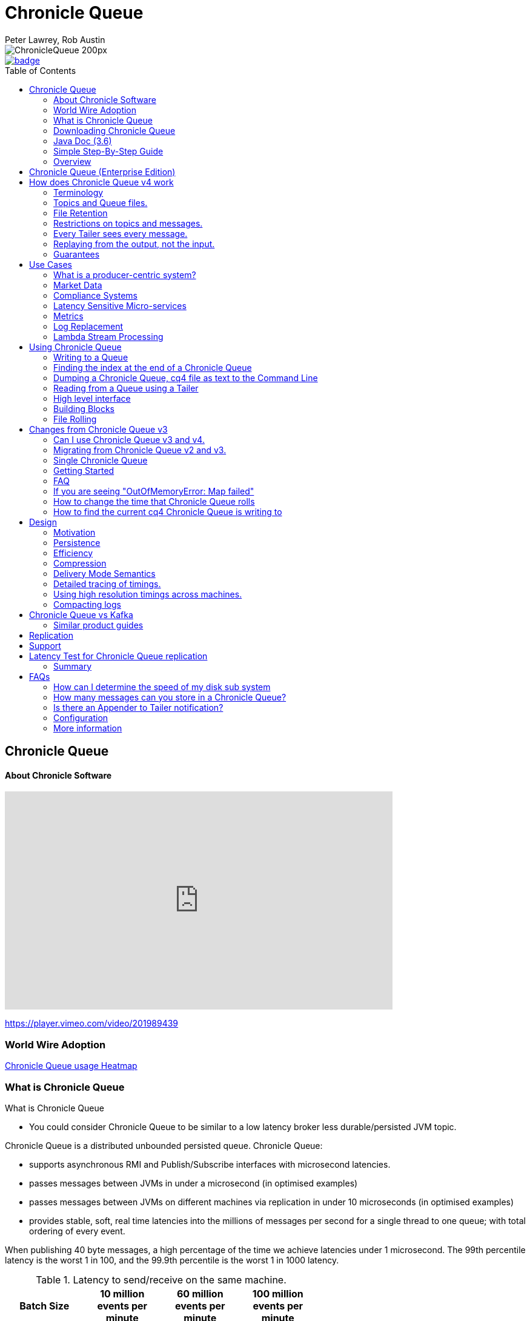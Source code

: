 = Chronicle Queue
Peter Lawrey, Rob Austin
:toc: manual
:css-signature: demo
:toc-placement: preamble

image::http://chronicle.software/wp-content/uploads/2014/07/ChronicleQueue_200px.png[]

[#image-maven]
[caption="", link=https://maven-badges.herokuapp.com/maven-central/net.openhft/chronicle-queue]
image::https://maven-badges.herokuapp.com/maven-central/net.openhft/chronicle-queue/badge.svg[]

== Chronicle Queue

==== About Chronicle Software

video::201989439[vimeo,width=640,height=360]

https://player.vimeo.com/video/201989439

=== World Wire Adoption

http://jrvis.com/red-dwarf/?user=openhft&repo=chronicle-queue[Chronicle Queue usage Heatmap]

=== What is Chronicle Queue

What is Chronicle Queue

* You could consider Chronicle Queue to be similar to a low latency broker less durable/persisted JVM topic.

Chronicle Queue is a distributed unbounded persisted queue. Chronicle Queue:

* supports asynchronous RMI and Publish/Subscribe interfaces with microsecond latencies.
* passes messages between JVMs in under a microsecond (in optimised examples)
* passes messages between JVMs on different machines via replication in under 10 microseconds (in optimised examples)
* provides stable, soft, real time latencies into the millions of messages per second for a single thread to one queue; with total ordering of every event.

When publishing 40 byte messages, a high percentage of the time we achieve latencies under 1 microsecond.
The 99th percentile latency is the worst 1 in 100, and the 99.9th percentile is the worst 1 in 1000 latency.

.Latency to send/receive on the same machine.
[width="60%",options="header"]
|=======
| Batch Size | 10 million events per minute | 60 million events per minute | 100 million events per minute
| 99%ile | 0.78 &micro;s | 0.78 &micro;s | 1.2 &micro;s
| 99.9%ile | 1.2 &micro;s | 1.3 &micro;s | 1.5 &micro;s
|=======

.Latency to send/receive on a second machine.
[width="60%",options="header"]
|=======
| Batch Size | 10 million events per minute | 60 million events per minute | 100 million events per minute
| 99%ile | 20 &micro;s | 28 &micro;s | 176 &micro;s
| 99.9%ile | 901 &micro;s | 705 &micro;s | 5,370 &micro;s
|=======

NOTE: 100 million events per minute is sending an event every 660 nanoseconds; replicated and persisted.

IMPORTANT: This performance is not achieved using a *large cluster of machines*. This is using one thread to publish, and one thread to consume.

==== Wold Wide usage
http://jrvis.com/red-dwarf/?user=openhft&repo=Chronicle-Queue)[Chronicle Queue Usage Heatmap]

==== More benchmarks

https://vanilla-java.github.io/2016/07/09/Batching-and-Low-Latency.html[Batching and Queue Latency]

=== Downloading  Chronicle Queue

Releases are available on Maven Central as:

[source, xml]
----
<dependency>
  <groupId>net.openhft</groupId>
  <artifactId>chronicle-queue</artifactId>
  <version><!--replace with the latest version, see below--></version>
</dependency>
----

Click here to get the http://search.maven.org/#search%7Cga%7C1%7Cg%3A%22net.openhft%22%20AND%20a%3A%22chronicle-queue%22[Latest Version Number]

Snapshots are available on https://oss.sonatype.org/content/repositories/snapshots/net/openhft/chronicle-queue[OSS sonatype]

https://github.com/OpenHFT/Chronicle-Queue/blob/master/docs/RELEASE-NOTES.adoc[Chronicle Queue Release Notes]

===  Java Doc (3.6)
see http://openhft.github.io/Chronicle-Queue/apidocs/

=== Simple Step-By-Step Guide
see https://github.com/OpenHFT/Chronicle-Queue-Sample

=== Overview

Chronicle Queue is a Java project focused on building a persisted low-latency messaging framework for high performance and critical applications.

image::http://chronicle.software/wp-content/uploads/2014/07/Chronicle-diagram_005.jpg[]

At first glance Chronicle Queue can be seen as simply **another queue implementation**. However, it has major design choices that should be emphasised.

Using *non-heap storage options* (`RandomAccessFile`), Chronicle Queue provides a processing environment where applications do not suffer from Garbage Collection (GC). When implementing high-performance and memory-intensive applications (you heard the fancy term "bigdata"?) in Java, one of the biggest problems is garbage collection.

Garbage collection may slow down your critical operations non-deterministically at any time. In order to avoid non-determinism, and escape from garbage collection delays, off-heap memory solutions are ideal. The main idea is to manage your memory manually so it does not suffer from garbage collection. Chronicle Queue behaves like a management interface over off-heap memory so you can build your own solutions over it.

Chronicle Queue uses `RandomAccessFiles` while managing memory and this choice brings lots of possibilities. `RandomAccessFiles` permit non-sequential, or random, access to a file's contents. To access a file randomly, you open the file, seek a particular location, and read from or write to that file. RandomAccessFiles can be seen as "large" C-type byte arrays that you can access at any random index "directly" using pointers. File portions can be used as `ByteBuffers` if the portion is mapped into memory.

This memory mapped file is also used for exceptionally fast interprocess communication (IPC) without affecting your system performance. There is no garbage collection as everything is done off-heap.

image::http://chronicle.software/wp-content/uploads/2014/07/Screen-Shot-2014-09-30-at-11.24.53.png[]


== Chronicle Queue (Enterprise Edition)

Chronicle Queue (Enterprise Edition) is a commercially supported version of our successful open source Chronicle Queue.

The open source documentation is extended by this document to describe the additional features that are available when you are licenced for Enterprise Edition. These are:

- Encryption of message queues and messages. For more information see <<docs/encryption.adoc#, Encryption>>.
- Replication to ensure real-time backup of all your queue data. For more information see <<docs/replication.adoc#, Replication>>.
- Timezone support for daily queue rollover scheduling. For more information see <<docs/timezone_rollover.adoc#, Timezone support>>.

In addition, you will be fully supported by our technical experts.

For more information on Chronicle Queue (Enterprise Edition), please contact mailto:sales@chronicle.software[sales@chronicle.software].


== How does Chronicle Queue v4 work

=== Terminology

- Messages are grouped by *topics*. A topic can contain any number of *sub-topics* which are logically stored together under the queue/topic.
- An *appender* is the source of messages.
- A *tailer* is a receiver of messages.
- *Chronicle Queue* is broker-less by default. You can use *Chronicle Engine* to act as a broker for remote access.

NOTE: We deliberately avoid the term *consumer* as messages are not consumed/destroyed by reading.

At a high level:

- *appenders* write to the end of a queue. There is no way to insert, or delete excerpts.
- *tailers* read the next available message each time they are called.

By using *Chronicle Engine*, a Java or C# client can publish to a *queue* to act as a *remote appender*, and you *subscribe* to a queue to act as a *remote tailer*.

=== Topics and Queue files.

Each topic is a directory of queues.  There is a file for each roll cycle. If you have a topic called `mytopic`, the layout could look like this:

[source]
----
mytopic/
    20160710.cq4
    20160711.cq4
    20160712.cq4
    20160713.cq4
----

To copy all the data for a single day (or cycle), you can copy the file for that day on to your development machine for replay testing.

=== File Retention

You can add a `StoreFileListener` to notify you when a file is added, or no longer used. This can be used to delete files after a period of time. However, by default, files are retained forever.  Our largest users have over 100 TB of data stored in queues.

The only thing each tailer retains is an index which is composed from:

 - a cycle number. For example, days since epoch, and
 - a sequence number within that cycle.
+
In the case of a `DAILY` cycle, the sequence number is 32 bit and the `index = ((long) cycle << 32) | sequenceNumber`.
+
Printing the index in hexadecimal is common in our libraries, to make it easier to see these two components.

Appenders and tailers are cheap as they don't even require a TCP connection; they are just a few Java objects.

Rather than partition the queue files across servers, we support each server, storing as much data as you have disk space.
This is much more scalable than being limited to the amount of memory space that you have.
You can buy a redundant pair of 6TB of enterprise disks very much more cheaply than 6TB of memory.

=== Restrictions on topics and messages.

Topics are limited to being strings which can be used as directory names.
Within a topic, you can have sub-topics which can be any data type that can be serialized.
Messages can be any serializable data.

Chronicle Queue supports:

- `Serializable` objects, though this is to be avoided as it is not efficient
- `Externalizable` objects is preferred if you wish to use standard Java APIs.
- `byte[]` and `String`
- `Marshallable`; a self describing message which can be written as YAML, Binary YAML, or JSON.
- `BytesMarshallable` which is low-level binary, or text encoding.

=== Every Tailer sees every message.

An abstraction can be added to filter messages, or assign messages to just one message processor.
However, in general you only need one main tailer for a topic, with possibly, some supporting tailers for monitoring etc.

As Chronicle Queue doesn't partition its topics, you get total ordering of all messages within that topic.
Across topics, there is no guarantee of ordering; if you want to replay deterministically from a system which consumes from multiple topics, we suggest replaying from that system's output.

=== Replaying from the output, not the input.

It is common practice to replay a state machine from its inputs.  To do this, there are two assumptions that you have to make; these are difficult to implement;

- you have either just one input, or you can always determine the order the inputs were consumed,
- you have not changed the software (or all the software is stored in the queue).

You can see from this that if you want to be able to upgrade your system, then you'll want to replay from the output.

Replaying from the output means that;

- you have a record of the order of the inputs that you processed
- you have a record of all the decisions your new system is committed to; even if the new code would have made different decisions.

=== Guarantees

Chronicle Queue provides the following guarantees;

- for each *appender*, messages are written in the order the appender wrote them. Messages by different appenders are interleaved,
- for each *tailer*, it will see every message for a topic in the same order as every other tailer,
- when replicated, every replica has a copy of every message.

Replication has three modes of operation;

- replicate as soon as possible; < 1 millisecond in as many as 99.9% of cases,
- a tailer will only see messages which have been replicated,
- an appender doesn't return until a replica has acknowledged it has been received.

== Use Cases

Chronicle Queue is most often used for producer-centric systems where you need to retain a lot of data for days or years.

=== What is a producer-centric system?

Most messaging systems are consumer-centric. Flow control is implemented to avoid the consumer ever getting overloaded; even momentarily.
A common example is a server supporting multiple GUI users.
Those users might be on different machines (OS and hardware), different qualities of network (latency and bandwidth), doing a variety of other things at different times.   For this reason it makes sense for the client consumer to tell the producer when to back off, delaying any data until the consumer is ready to take more data.

Chronicle Queue is a producer-centric solution and does everything possible to never push back on the producer, or tell it to slow down.
This makes it a powerful tool, providing a big buffer between your system, and an upstream producer over which you have little, or no, control.

=== Market Data

Market data publishers don't give you the option to push back on the producer for long; if at all.
A few of our users consume data from CME OPRA. This produces peaks of 10 million events per second, sent as UDP packets without any retry. If you miss, or drop a packet, then it is lost.  You have to consume and record those packets as fast as they come to you, with very little buffering in the network adapter.

For market data in particular, real time means in a *few microseconds*; it doesn't mean intra-day (during the day).

Chronicle Queue is fast and efficient, and has been used to increase the speed that data is passed between threads.
In addition, it also keeps a record of every message passed allowing you to significantly reduce the amount of logging that you need to do.

=== Compliance Systems

Compliance Systems are required by more and more systems these days.  Everyone has to have them, but no one wants to be slowed down by them.
By using Chronicle Queue to buffer data between monitored systems and the compliance system, you don't need to worry about the impact of compliance recording for your monitored systems.

Again, Chronicle Queue can support millions of events per-second, per-server, and access data which has been retained for years.

=== Latency Sensitive Micro-services

Chronicle Queue supports low latency IPC (Inter Process Communication) between JVMs on the same machine in the order of magnitude of 1 microsecond; as well as between machines with a typical latency of 10 microseconds for modest throughputs of a few hundred thousands. Chronicle Queue supports throughputs of millions of events per second, with stable microsecond latencies.

https://vanilla-java.github.io/tag/Microservices/[Articles on the use of Chronicle Queue in Microservices]

=== Metrics

Chronicle Queue can be monitored to obtain latency, throughput, and activity metrics, in real time (that is, within microseconds of the event triggering it).

=== Log Replacement

As Chronicle Queue can be used to build state machines. All the information about the state of those components can be reproduced externally, without direct access to the components, or to their state.  This significantly reduces the need for additional logging.

However, any logging you do need can be recorded in great detail.  This makes enabling `DEBUG` logging in production practical. This is because the cost of logging is very low; less than 10 microseconds. Logs can be replicated centrally for log consolidation.

Chronicle Queue is being used to store 100+ TB of data, which can be replayed from any point in time.

=== Lambda Stream Processing

Non-batching streaming components are highly performant, deterministic, and reproducible.
You can reproduce bugs which only show up after a million events played in a particular order, with accelerated realistic timings.

This makes using Stream Processing attractive for systems which need a high degree of quality outcomes.

== Using Chronicle Queue

Chronicle Queue is designed to be driven from code. You can easily add an interface which suits your needs.

NOTE: Due to fairly low-level operation, Chronicle Queue read/write operations can throw unchecked exceptions. In order to prevent thread death, it might be practical to catch `RuntimeException`s and log/analyze them as appropriate.

=== Writing to a Queue
In Chronicle Queue we refer to the act of writing your data to the Chronicle queue, as storing an excerpt. This data could be made up from any data type, including text, numbers, or serialised blobs. Ultimately, all your data, regardless of what it is, is  stored as a series of bytes.

Just before storing your excerpt, Chronicle Queue reserves an 8-byte header. Chronicle Queue writes the length of your data into this header. This way, when Chronicle Queue comes to read your excerpt, it knows how long each blob of data is. We refer to this 8-byte header, along with your excerpt, as a document. So strictly speaking Chronicle Queue can be used to read and write documents.

NOTE:  Within this 8-byte header we also reserve a few bits for a number of internal operations, such as locking, to make Chronicle Queue thread-safe across both processors and threads.
The important thing to note is that because of this, you can’t strictly convert the 8 bytes to an integer to find the length of your data blob.

To write data to a Chronicle-Queue, you must first create an Appender

[source, Java]
----
try (ChronicleQueue queue = SingleChronicleQueueBuilder.binary(path + "/trades").build()) {
   final ExcerptAppender appender = queue.acquireAppender();
}   
----

So, Chronicle Queue uses an *Appender* to write to the queue and a *Tailer* to read from the queue. Unlike other java queuing solutions, messages are not lost when they are read with a Tailer. This is covered in more detail in the section below on "Reading from a Queue".

Chronicle Queue uses the following low-level interface to write the data:
[source, Java]
----
try (final DocumentContext dc = appender.writingDocument()) {
      dc.wire().write().text(“your text data“);
}
----

The close on the try-with-resources, is the point when the length of the data is written to the header. You can also use the `DocumentContext` to find out the index that your data has just been assigned (see below).  You can later use this index to move-to/look up this excerpt. Each Chronicle Queue excerpt has a unique index.

[source, Java]
----
try (final DocumentContext dc = appender.writingDocument()) {
    dc.wire().write().text(“your text data“);
    System.out.println("your data was store to index="+ dc.index());
}   
----

The high-level methods below such as `writeText()` are convenience methods on calling `appender.writingDocument()`, but both approaches essentially do the same thing. The actual code of `writeText(CharSequence text)` looks like this:

[source, Java]
----
/**
 * @param text to write a message
 */
void writeText(CharSequence text) {
    try (DocumentContext dc = writingDocument()) {
        dc.wire().bytes().append8bit(text);
    }
}
----

So you have a choice of a number of high-level interfaces, down to a low-level API, to raw memory.

This is the highest-level API which hides the fact you are writing to messaging at all. The benefit is that you can swap calls to the interface with a real component, or an interface to a different protocol.

[source, Java]
----
// using the method writer interface.
RiskMonitor riskMonitor = appender.methodWriter(RiskMonitor.class);
final LocalDateTime now = LocalDateTime.now(Clock.systemUTC());
riskMonitor.trade(new TradeDetails(now, "GBPUSD", 1.3095, 10e6, Side.Buy, "peter"));
----

You can write a "self-describing message".  Such messages can support schema changes. They are also easier to understand when debugging or diagnosing problems.

[source, Java]
----
// writing a self describing message
appender.writeDocument(w -> w.write("trade").marshallable(
        m -> m.write("timestamp").dateTime(now)
                .write("symbol").text("EURUSD")
                .write("price").float64(1.1101)
                .write("quantity").float64(15e6)
                .write("side").object(Side.class, Side.Sell)
                .write("trader").text("peter")));
----

You can write "raw data" which is self-describing. The types will always be correct; position is the only indication as to the meaning of those values.

[source, Java]
----
// writing just data
appender.writeDocument(w -> w
        .getValueOut().int32(0x123456)
        .getValueOut().int64(0x999000999000L)
        .getValueOut().text("Hello World"));
----

You can write "raw data" which is not self-describing. Your reader must know what this data means, and the types that were used.

[source, Java]
----
// writing raw data
appender.writeBytes(b -> b
        .writeByte((byte) 0x12)
        .writeInt(0x345678)
        .writeLong(0x999000999000L)
        .writeUtf8("Hello World"));
----

This is the lowest level way to write data.  You get an address to raw memory and you can write what you want.

[source, Java]
----
// Unsafe low level
appender.writeBytes(b -> {
    long address = b.address(b.writePosition());
    Unsafe unsafe = UnsafeMemory.UNSAFE;
    unsafe.putByte(address, (byte) 0x12);
    address += 1;
    unsafe.putInt(address, 0x345678);
    address += 4;
    unsafe.putLong(address, 0x999000999000L);
    address += 8;
    byte[] bytes = "Hello World".getBytes(StandardCharsets.ISO_8859_1);
    unsafe.copyMemory(bytes, Unsafe.ARRAY_BYTE_BASE_OFFSET, null, address, bytes.length);
    b.writeSkip(1 + 4 + 8 + bytes.length);
});
----

You can print the contents of the queue. You can see the first two, and last two messages store the same data.

[source, Java]
----
// dump the content of the queue
System.out.println(queue.dump());
----

prints:

[source, Yaml]
----
# position: 262568, header: 0
--- !!data #binary
trade: {
  timestamp: 2016-07-17T15:18:41.141,
  symbol: GBPUSD,
  price: 1.3095,
  quantity: 10000000.0,
  side: Buy,
  trader: peter
}
# position: 262684, header: 1
--- !!data #binary
trade: {
  timestamp: 2016-07-17T15:18:41.141,
  symbol: EURUSD,
  price: 1.1101,
  quantity: 15000000.0,
  side: Sell,
  trader: peter
}
# position: 262800, header: 2
--- !!data #binary
!int 1193046
168843764404224
Hello World
# position: 262830, header: 3
--- !!data #binary
000402b0       12 78 56 34 00 00  90 99 00 90 99 00 00 0B   ·xV4·· ········
000402c0 48 65 6C 6C 6F 20 57 6F  72 6C 64                Hello Wo rld
# position: 262859, header: 4
--- !!data #binary
000402c0                                               12                 ·
000402d0 78 56 34 00 00 90 99 00  90 99 00 00 0B 48 65 6C xV4····· ·····Hel
000402e0 6C 6F 20 57 6F 72 6C 64                          lo World
----


=== Finding the index at the end of a Chronicle Queue

Chronicle Queue appenders are thread-local. In fact when you ask for:

```
final ExcerptAppender appender = queue.acquireAppender();
```

the `acquireAppender()` uses a thread-local pool to give you an appender which will be reused to reduce object creation.

As such, the method call to:

```
long index =  appender.lastIndexAppended();
```

will only give you the last index appended by this appender; not the last index appended by any appender.

If you wish to find the index of the last record written, then you have to call:

```
long index =  queue.createTailer().toEnd().index()
```


=== Dumping a Chronicle Queue, cq4 file as text to the Command Line

Chronicle Queue stores its data in binary format, with a file extension of `cq4`:

```
\�@πheader∂SCQStoreÇE��»wireType∂WireTypeÊBINARYÕwritePositionèèèèß��������ƒroll∂SCQSRollÇ*���∆length¶ÄÓ6�∆format
ÎyyyyMMdd-HH≈epoch¶ÄÓ6�»indexing∂SCQSIndexingÇN��� indexCount•�ÃindexSpacingÀindex2Indexé����ß��������…lastIndexé�
���ß��������ﬂlastAcknowledgedIndexReplicatedé�����ßˇˇˇˇˇˇˇˇ»recovery∂TimedStoreRecoveryÇ���…timeStampèèèß����������������������������������������������������������������������������������������������������������������������������������������������������������������������������������������������������������������������������������������������������������������������������������������������������������������������������������������������������������������������������������������������������������������������������������������������������������������������������������������������������������������������������������������������������������������������������������������������������������������������������������������������������������������������������������������������������������������������������������������������������������������������������������������������������������������������������������������������������������������������������������������������������������������������������������������������������
```

This can often be a bit difficult to read, so it is better to dump the `cq4` files as text. This can also help you fix your production issues, as it gives you the visibility as to what has been stored in the queue, and in what order.

The example below shows how to read a `cq4` file from the command line:

You have to use the `chronicle-queue.jar`, from any version 4.5.3 or later, and set up the dependent files in the class path.  To find out which version of jars to include please refer to the `chronicle-bom`.

Once you have the dependent jars on the class path (like below):

```
$ ls -ltr
total 9920
-rw-r--r--  1 robaustin  staff   112557 28 Jul 14:52 chronicle-queue-4.5.5.jar
-rw-r--r--  1 robaustin  staff   209268 28 Jul 14:53 chronicle-bytes-1.7.3.jar
-rw-r--r--  1 robaustin  staff   136434 28 Jul 14:56 chronicle-core-1.7.3.jar
-rw-r--r--  1 robaustin  staff    33562 28 Jul 15:03 slf4j-api-1.7.14.jar
-rw-r--r--  1 robaustin  staff   324302 28 Jul 15:04 chronicle-wire-1.7.5.jar
-rw-r--r--  1 robaustin  staff    35112 28 Jul 15:05 chronicle-threads-1.7.2.jar
-rw-r--r--  1 robaustin  staff  4198400 28 Jul 15:05 19700101-02.cq4
```

you can run

```
$ java -cp chronicle-queue-4.5.5.jar net.openhft.chronicle.queue.DumpQueueMain 19700101-02.cq4
```

this will dump the `19700101-02.cq4` file out as text, as shown below:

[source, Yaml]
----
--- !!meta-data #binary
header: !SCQStore {
  wireType: !WireType BINARY,
  writePosition: 0,
  roll: !SCQSRoll {
    length: !int 3600000,
    format: yyyyMMdd-HH,
    epoch: !int 3600000
  },
  indexing: !SCQSIndexing {
    indexCount: !short 4096,
    indexSpacing: 4,
    index2Index: 0,
    lastIndex: 0
  },
  lastAcknowledgedIndexReplicated: -1,
  recovery: !TimedStoreRecovery {
    timeStamp: 0
  }
}

...
# 4198044 bytes remaining

----

NOTE: The example above does not show any user data, because no user data was written to this example file.

=== Reading from a Queue using a Tailer

Reading the queue follows the same pattern as writing, except there is a possibility there is not a message when you attempt to read it.

.Start Reading
[source, Java]
----
try (ChronicleQueue queue = SingleChronicleQueueBuilder.binary(path + "/trades").build()) {
   final ExcerptTailer tailer = queue.createTailer();
----


You can turn each message into a method call based on the content of the message.

[source, Java]
----
// reading using method calls
RiskMonitor monitor = System.out::println;
MethodReader reader = tailer.methodReader(monitor);
// read one message
assertTrue(reader.readOne());
----

You can decode the message yourself.

NOTE: The names, type, and order of the fields doesn't have to match.

[source, Java]
----
assertTrue(tailer.readDocument(w -> w.read("trade").marshallable(
        m -> {
            LocalDateTime timestamp = m.read("timestamp").dateTime();
            String symbol = m.read("symbol").text();
            double price = m.read("price").float64();
            double quantity = m.read("quantity").float64();
            Side side = m.read("side").object(Side.class);
            String trader = m.read("trader").text();
            // do something with values.
        })));
----

You can read self-describing data values. This will check the types are correct, and convert as required.

[source, Java]
----
assertTrue(tailer.readDocument(w -> {
    ValueIn in = w.getValueIn();
    int num = in.int32();
    long num2 = in.int64();
    String text = in.text();
    // do something with values
}));
----

You can read raw data as primitives and strings.

[source, Java]
----
assertTrue(tailer.readBytes(in -> {
    int code = in.readByte();
    int num = in.readInt();
    long num2 = in.readLong();
    String text = in.readUtf8();
    assertEquals("Hello World", text);
    // do something with values
}));
----

or, you can get the underlying memory address and access the native memory.

[source, Java]
----
assertTrue(tailer.readBytes(b -> {
    long address = b.address(b.readPosition());
    Unsafe unsafe = UnsafeMemory.UNSAFE;
    int code = unsafe.getByte(address);
    address++;
    int num = unsafe.getInt(address);
    address += 4;
    long num2 = unsafe.getLong(address);
    address += 8;
    int length = unsafe.getByte(address);
    address++;
    byte[] bytes = new byte[length];
    unsafe.copyMemory(null, address, bytes, Unsafe.ARRAY_BYTE_BASE_OFFSET, bytes.length);
    String text = new String(bytes, StandardCharsets.UTF_8);
    assertEquals("Hello World", text);
    // do something with values
}));

----
==== Tailers and File Handlers Clean up

Chronicle queue tailers may create file handlers, the file handlers are cleaned up whenever the associated chronicle queue is close() or whenever the Jvm runs a Garbage Collection.
If you are writing your code not have GC pauses and you explicitly want to clean up the file handlers, you can call the following:

```java
((StoreTailer)tailer).releaseResources()
```


==== `ExcerptTailer.toEnd()`

In some applications, it may be necessary to start reading from the end of the queue
(e.g. in a restart scenario). For this use-case, `ExcerptTailer` provides the `toEnd()`
method.

When the tailer direction is `FORWARD` (by default, or as set by the `ExcerptTailer.direction`
method), then calling `toEnd()` will place the tailer just *after* the last existing record in the
queue. In this case, the tailer is now ready for reading any new records appended to the
queue. Until any new messages are appended to the queue, there will be no new `DocumentContext`
available for reading:

[source,java]
....
// this will be false until new messages are appended to the queue
boolean messageAvailable = tailer.toEnd().readingDocument().isPresent();
....


If it is necessary to read backwards through the queue from the end, then the tailer can be
set to read backwards:

[source,java]
....
ExcerptTailer tailer = queue.createTailer();
tailer.direction(TailerDirection.BACKWARD).toEnd();
....

When reading backwards, then the `toEnd()` method will move the tailer to the
last record in the queue. If the queue is not empty, then there will be a
`DocumentContext` available for reading:

[source,java]
....
// this will be true if there is at least one message in the queue
boolean messageAvailable = tailer.toEnd().direction(TailerDirection.BACKWARD).
        readingDocument().isPresent();
....





=== High level interface

Chronicle v4.4+ supports the use of proxies to send and consume messages.  You start by defining an asynchronous `interface`, where all methods have:

- arguments which are only inputs
- no return value or exceptions expected.

.A simple asynchronous interface
[source, Java]
----
interface MessageListener {
    void method1(Message1 message);

    void method2(Message2 message);
}

static class Message1 extends AbstractMarshallable {
    String text;

    public Message1(String text) {
        this.text = text;
    }
}

static class Message2 extends AbstractMarshallable {
    long number;

    public Message2(long number) {
        this.number = number;
    }
}
----

To write to the queue you can call a proxy which implements this interface.

[source, Java]
----
SingleChronicleQueue queue1 = SingleChronicleQueueBuilder.binary(path).build();

MessageListener writer1 = queue1.acquireAppender().methodWriter(MessageListener.class);

// call method on the interface to send messages
writer1.method1(new Message1("hello"));
writer1.method2(new Message2(234));
----

These calls produce messages which can be dumped as follows.

[source, yaml]
----
# position: 262568, header: 0
--- !!data #binary
method1: {
  text: hello
}
# position: 262597, header: 1
--- !!data #binary
method2: {
  number: !int 234
}
----

To read the messages, you can provide a reader which calls your implementation with the same calls that you made.

[source, Java]
----
// a proxy which print each method called on it
MessageListener processor = ObjectUtils.printAll(MessageListener.class)
// a queue reader which turns messages into method calls.
MethodReader reader2 = queue1.createTailer().methodReader(processor);

assertTrue(reader1.readOne());
assertTrue(reader1.readOne());
assertFalse(reader1.readOne());
----

Running this example prints:

[source]
----
method1 [!Message1 {
  text: hello
}
]
method2 [!Message2 {
  number: 234
}
]
----

* For more details see, https://vanilla-java.github.io/2016/03/24/Microservices-in-the-Chronicle-world-Part-2.html[Using Method Reader/Writers] and https://github.com/OpenHFT/Chronicle-Queue/blob/master/src/test/java/net/openhft/chronicle/queue/MessageReaderWriterTest.java[MessageReaderWriterTest]

=== Building Blocks

Chronicle Queue is the main interface for management and can be seen as the Collection class of Chronicle environment. You will reserve a portion of memory and then put/fetch/update records using the Chronicle interface.

Chronicle has three main concepts:

- *Tailer*. Sequential and random reads, forwards and backwards
+
A Tailer is an excerpt optimized for sequential reads.
- *Appender*. Sequential writes, append to the end only
+
An Appender is something like an iterator in Chronicle environment. You add data appending the current chronicle.
- *Excerpt*. Excerpt is the main data container in a Chronicle queue.
+
Each Chronicle queue is composed of excerpts. Putting data to a Chronicle queue means starting a new excerpt, writing data into it, and finishing the excerpt at the end.

=== File Rolling

Chronicle Queue is designed to roll its files depending on the roll cycle chosen when queue is created (see https://github.com/OpenHFT/Chronicle-Queue/blob/master/src/main/java/net/openhft/chronicle/queue/RollCycles.java[RollCycles]).
When the roll cycle reaches the point it should roll, appender will atomically writes `EOF` mark at the end of current file to indicate that no other appender should write to this file and no tailer should read further, and instead everyone
should use new file.

If the process was shutdown, and restarted later when the roll cycle should be using a new file, appender will try to locate old file and write `EOF` mark in it to help tailers reading it. However, tailers are robust enough to understand that the `EOF` mark should
be present in the file from previous roll cycle even if it's not written, after certain timeout.

== Changes from Chronicle Queue v3

Chronicle Queue v4 solves a number of issues that existed in Chronicle Queue v3.

- Without self-describing messages, users had to create their own functionality for dumping messages and long term storage of data.
+
With Q4 you don't have to do this, but you can if you wish to.
- Vanilla Chronicle Queue would create a file per thread. This is fine if the number of threads is controlled, however, many applications have little or no control over how many threads are used and this caused usability problems.
- The configuration for Indexed and Vanilla Chronicle was entirely in code so the reader had to have the same configuration as the writers and it wasn't always clear what that was.
- There was no way for the producer to know how much data had been replicated to the a second machine. The only work around was to replicate data back to the producers.
- You needed to specify the size of data to reserve before you started to write your message.
- You needed to do your own locking for the appender when using Indexed Chronicle.

=== Can I use Chronicle Queue v3 and v4.

Yes. They use different packages. Chronicle Queue v4 is a complete re-write so there is no problem using it at the same time as Chronicle Queue v3. The format of how the data is stored is slightly different, so they are are not interoperable on the same queue data file.

=== Migrating from Chronicle Queue v2 and v3.

In Chronicle Queue v3, everything was in terms of bytes, not wire.  There is two ways to use byte in Chronicle Queue v4.  You can use the `writeBytes` and `readBytes` methods, or you can get the `bytes()` from the wire. For example:

.Writing and reading bytes using a lambda
[source, Java]
----
appender.writeBytes(b -> b.writeInt(1234).writeDouble(1.111));

boolean present = tailer.readBytes(b -> process(b.readInt(), b.readDouble()));
----

.Writing to a queue without using a lambda
[source, Java]
----
try (DocumentContext dc = appender.writingDocument()) {
    Bytes bytes = dc.wire().bytes();
    // write to bytes
}

try (DocumentContext dc = tailer.readingDocument()) {
    if (dc.isPresent()) {
        Bytes bytes = dc.wire().bytes();
        // read from bytes
    }
}
----


=== Single Chronicle Queue

This queue is a designed to support:

 - rolling files on a daily, weekly or hourly basis,

 - concurrent writers on the same machine,

 - concurrent readers on the same machine or across multiple machines via TCP replication (With Chronicle Queue Enterprise),

 - zero copy serialization and deserialization,

 - millions of writes/reads per second on commodity hardware.
+
Approximately 5 million messages/second for 96-byte messages on a i7-4790 processor.

The directory structure is as follows:

[source]
----
base-directory /
   {cycle-name}.cq4       - The default format is yyyyMMdd for daily rolling.
----

The format consists of size-prefixed bytes which are formatted using `BinaryWire` or `TextWire`.  The `ChronicleQueue.dump()` method can be used to dump the raw contents as a string.

=== Getting Started

==== Chronicle Construction
Creating an instance of Chronicle Queue is a little more complex than just calling a constructor.

To create an instance you have to use the `ChronicleQueueBuilder`.

[source, Java]
----
String basePath = System.getProperty("java.io.tmpdir") + "/getting-started"
ChronicleQueue queue = ChronicleQueueBuilder.single("queue-dir").build();
----

In this example we have created an `IndexedChronicle` which creates two `RandomAccessFiles`; one for indexes, and one for data having names relatively:

[source, Java]
----
${java.io.tmpdir}/getting-started/{today}.cq4
----

==== Writing

[source, Java]
----
// Obtain an ExcerptAppender
ExcerptAppender appender = queue.acquireAppender();

// write - {msg: TestMessage}
appender.writeDocument(w -> w.write(() -> "msg").text("TestMessage"));

// write - TestMessage
appender.writeText("TestMessage");
----

==== Reading

[source, Java]
----
ExcerptTailer tailer = queue.createTailer();

tailer.readDocument(w -> System.out.println("msg: " + w.read(()->"msg").text()));

assertEquals("TestMessage", tailer.readText());
----

==== Cleanup

Chronicle Queue stores its data off-heap, and it is recommended that you call `close()` once you have finished working with Chronicle Queue, to free resources,

NOTE: No data will be lost if you do not do this. This is only to clean up resources that were used.

[source, Java]
----
queue.close();
----

==== Putting it all together

[source, Java]
----
try (ChronicleQueue queue = ChronicleQueueBuilder.single("queue-dir").build()) {
    // Obtain an ExcerptAppender
    ExcerptAppender appender = queue.acquireAppender();

    // write - {msg: TestMessage}
    appender.writeDocument(w -> w.write(() -> "msg").text("TestMessage"));

    // write - TestMessage
    appender.writeText("TestMessage");

    ExcerptTailer tailer = queue.createTailer();

    tailer.readDocument(w -> System.out.println("msg: " + w.read(()->"msg").text()));

    assertEquals("TestMessage", tailer.readText());
}
----

=== FAQ


=== If you are seeing "OutOfMemoryError: Map failed"

[source, Java]
----
Caused by: java.lang.OutOfMemoryError: Map failed
            at sun.nio.ch.FileChannelImpl.map0(Native Method)
            at sun.reflect.NativeMethodAccessorImpl.invoke0(Native Method)
            at sun.reflect.NativeMethodAccessorImpl.invoke(NativeMethodAccessorImpl.java:62)
            at sun.reflect.DelegatingMethodAccessorImpl.invoke(DelegatingMethodAccessorImpl.java:43)
            at java.lang.reflect.Method.invoke(Method.java:497)
            at net.openhft.chronicle.core.OS.map0(OS.java:292)
            at net.openhft.chronicle.core.OS.map(OS.java:280)
            ... 54 more
----

The problem is that it is running out of virtual memory, you are more likely to see this if you are running a 32-Bit JVM on 64-bit. One work around is to use a 64-bit JVM.

=== How to change the time that Chronicle Queue rolls

The time Chronicle Queue rolls, is based on the UTC time, it uses `System.currentTimeMillis()`.

When using daily-rolling, Chronicle Queue will roll at midnight UTC. If you wish to change the time it rolls, you have to change Chronicle Queue's `epoch()` time. This time is a milliseconds offset, in other words,  if you set the `epoch` to be `epoch(1)` then chronicle will roll at 1 millisecond past midnight.

[source, Java]
----
Path path = Files.createTempDirectory("rollCycleTest");
SingleChronicleQueue queue = SingleChronicleQueueBuilder.binary(path).epoch(0).build();
----

We do not recommend that you change the `epoch()` on an existing system, which already has `.cq4` files created, using a different `epoch()` setting.

If you were to set :

[source, Java]
----
.epoch(System.currentTimeMillis()
----

This would make the current time the roll time, and the cycle numbers would start from zero.

=== How to find the current cq4 Chronicle Queue is writing to

[source, Java]
----
WireStore wireStore = queue.storeForCycle(queue.cycle(), 0, false);
System.out.println(wireStore.file().getAbsolutePath());
----

==== Do we have to use Wire, can we use Bytes?

You can access the bytes in wire as follows:

.Writing to Bytes
[source, Java]
----
try (DocumentContext dc = appender.writingDocument()) {
    Wire wire = dc.wire();
    Bytes bytes = wire.bytes();
    // write to bytes
}
----

.Reading from Bytes
[source, Java]
----
try (DocumentContext dc = tailer.readingDocument()) {
    Wire wire = dc.wire();
    Bytes bytes = wire.bytes();
    // read from the bytes
}
----

.Checking that you have data

You can use `isPresent()` to check that there is data to read.
[source, Java]
----
try (DocumentContext dc = tailer.readingDocument()) {
    if(!dc.isPresent()) // this will tell you if there is any data  to read
        return;
    Bytes bytes = dc.wire().bytes();
    // read from the bytes
}
----

==== Is there a lower level interface?

You can access native memory:

.Writing to native memory
[source, Java]
----
try (DocumentContext dc = appender.writingDocument()) {
    Wire wire = dc.wire();
    Bytes bytes = wire.bytes();
    long address = bytes.address(bytes.readPosition());
    // write to native memory
    bytes.writeSkip(lengthActuallyWritten);
}
----

.Reading from native memory
[source, Java]
----
try (DocumentContext dc = appender.writingDocument()) {
    Wire wire = dc.wire();
    Bytes bytes = wire.bytes();
    long address = bytes.address(bytes.readPosition());
    long length = bytes.readRemaining();
    // read from native memory
}
----

==== Ensure long Running tasks are not performed with a writingDocument()

The `writingDocument()` should be performed as quickly as possible because a write lock is held until the `DocumentContext` is closed by the try-with-resources. This blocks other appenders and tailers. More dangerously,
if something keeps the thread busy long enough(more than recovery timeout, which is 20 seconds by defult) between call to `appender.writingDocument()` and code that actually writes something into bytes,
it can cause recovery to kick in from other appenders (potentially in other process), which will rewrite message header, and if your thread subsequently continues writing its own message it will corrupt queue file.


[source, Java]
----
try (DocumentContext dc = appender.writingDocument()) {
  // this should be performed as quickly as possible because a write lock is held until the
  // DocumentContext is closed by the try-with-resources,  this blocks other appenders and tailers.
}
----


==== Exceptions thrown with a writingDocument()

If an exception is thrown while you are holding the `writingDocument()`, then the `close()` method will be called on the
`DocumentContext` which will release the lock, set the length in the header, and allow writing to continue. If the
exception was thrown halfway through writing your data, then you will end up with your data half-written in the
chronicle queue. If there is a possibility of an exception during writing, you should use something like the below.
This calls the `DocumentContext.rollbackOnClose()` method to tell the `DocumentContext` to rollback the data.

[source, Java]
----
@NotNull DocumentContext dc = writingDocument();
try {
    // perform the write which may throw
} catch (Throwable t) {
    dc.rollbackOnClose();
    Jvm.rethrow(t);
} finally {
    dc.close();
}
----

==== How to Shutdown

You should try to avoid abruptly killing Chronicle Queue, especially if its in the middle of writing a message.

[source, Java]
----
try (DocumentContext dc = appender.writingDocument()) {
    // killing chronicle queue here will leave the file in a locked state
}
----

If you kill Chronicle Queue when its half way through writing a document, this can leave your Chronicle Queue in a locked state, which could later prevent other appenders from  writing to the queue file.

Although we do not recommend that you `$kill -9` your process,  in the event that your process abruptly terminates we have added recovery code  that should recover from this situation.

== Design

=== Motivation

Chronicle Queue is designed to be a "record everything store" which can read with microsecond real-time latency.  This supports even the most demanding High Frequency Trading systems. However, it can be used in any application where the recording of information is a concern.

Chronicle Queue is designed to support reliable replication with notification to either the appender or a tailer, when a message has been successfully replicated.

=== Persistence

Chronicle Queue assumes disk space is cheap compared with memory. Chronicle Queue makes full use of the disk space you have, and so you are not limited by the main memory of your machine.  If you use spinning HDD, you can store many TBs of disk space for little cost.

The only extra software that Chronicle Queue needs to run is the operating system. It doesn't have a broker; instead it uses your operating system to do all the work. If your application dies, the operating system keeps running for seconds longer, so no data is lost; even without replication.

As Chronicle Queue stores all saved data in memory-mapped files, this has a trivial on-heap overhead, even if you have over 100 TB of data.

=== Efficiency

Chronicle put significant effort into achieving very low latency.

In other products which focus on support of web applications, latencies of less than 40 milliseconds are fine as they are faster than you can see; for example, the frame rate of cinema is 24 Hz, or about 40 ms.

Chronicle Queue aims to achieve latencies of under 40 microseconds for 99% to 99.99% of the time.  Using Chronicle Queue without replication, we support applications with latencies below 40 microseconds end-to-end across multiple services.  Often the 99% latency of Chronicle Queue is entirely dependant on the choice of operating system and hard disk sub-system.

=== Compression

Replication for Chronicle Queue supports Chronicle Wire Enterprise. This supports a real-time compression which calculates the deltas for individual objects, as they are written. This can reduce the size of messages by a factor of 10, or better, without the need for batching; that is, without introducing significant latency.

Chronicle Queue also supports LZW, Snappy, and GZIP compression. These formats however add significant latency.  These are only useful if you have strict limitations on network bandwidth.

=== Delivery Mode Semantics

Chronicle Queue supports a number of semantics.

- Every message is replayed on restart.
- Only new messages are played on restart.
- Restart from any known point using the index of the entry.
- Replay only the messages you have missed. This is supported directly using the methodReader/methodWriter builders.

=== Detailed tracing of timings.

Chronicle Queue supports explicit, or implicit, nanosecond resolution timing for messages as they pass end-to-end over across your system. We support using nano-time across machines, without the need for specialist hardware.

.Enabling high resolution timings
[source, Java]
----
SidedMarketDataListener combiner = out.acquireAppender()
        .methodWriterBuilder(SidedMarketDataListener.class)
        .recordHistory(true)
        .get();

combiner.onSidedPrice(new SidedPrice("EURUSD1", 123456789000L, Side.Sell, 1.1172, 2e6));
----

A timestamp is added for each read and write as it passes from service to service.

.Downstream message triggered by the event above
[source, Yaml]
----
--- !!data #binary
history: {
  sources: [
    1,
    0x426700000000 # <4>
  ]
  timings: [
    1394278797664704, # <1>
    1394278822632044, # <2>
    1394278824073475  # <3>
  ]
}
onTopOfBookPrice: {
  symbol: EURUSD1,
  timestamp: 123456789000,
  buyPrice: NaN,
  buyQuantity: 0,
  sellPrice: 1.1172,
  sellQuantity: 2000000.0
}
----
<1> First write
<2> First read
<3> Write of the result of the read.
<4> What triggered this event.

=== Using high resolution timings across machines.

On most systems `System.nanoTime()` is roughly the number of nanoseconds since the system last rebooted (although different JVMs may behave differently).  This is the same across JVMs on the same machine, but wildly different between machines.  The absolute difference when it comes to machines is meaningless. However, the information can be used to detect outliers; you can't determine what the best latency is, but you can determine how far off the best latencies you are.  This is useful if you are focusing on the 99th percentile latencies. We have a class called `RunningMinimum` to obtain timings from different machines, while compensating for a drift in the `nanoTime` between machines. The more often you take measurements, the more accurate this running minimum is.

=== Compacting logs

Chronicle Queue manages storage by cycle. You can add a `StoreFileListener` which will notify you when a file is added, and when it is no longer retained.  You can move, compress, or delete all the messages for a day, at once.

== Chronicle Queue vs Kafka

Chronicle Queue is designed to out-perform its rivals such as Kafka.

Chronicle Queue supports over an order-of-magnitude of greater throughput, together with an order-of-magnitude of lower latency, than Apache Kafka.  While Kafka is faster than many of the alternatives, it doesn't match Chronicle Queue's ability to support throughputs of over a million events per second, while simultaneously achieving latencies of 1 to 20 microseconds.

Chronicle Queue handles more volume from a single thread to a single partition. This avoids the need for the complexity, and the downsides, of having partitions.

NOTE: Chronicle Engine does support partitioning of queues across machines, though not the partitioning of a single queue.

Kafka uses a intermediate broker to use the operating system's file system and cache, while Chronicle Queue directly uses the operating system's file system and cache.

=== Similar product guides

http://kafka.apache.org/documentation.html[Kafka Documentation]

== Replication

Chronicle Queue Enterprise supports TCP replication, with optional filtering so that only the required record, or even fields, are transmitted. This improves performance and reduces bandwidth requirements.

image::http://chronicle.software/wp-content/uploads/2014/07/Screen-Shot-2015-01-16-at-15.06.49.png[]

==  Support

* https://github.com/OpenHFT/Chronicle-Queue/blob/master/docs/FAQ.adoc[Chronicle FAQ]
* http://stackoverflow.com/tags/chronicle/info[Chronicle support on StackOverflow]
* https://groups.google.com/forum/?hl=en-GB#!forum/java-chronicle[Chronicle support on Google Groups]
* https://higherfrequencytrading.atlassian.net/browse/CHRON[Development Tasks - JIRA]

== Latency Test for Chronicle Queue replication

The following charts show how long it takes to:

- write a 40 byte message to a Chronicle Queue
- have the write replicated over TCP
- have the second copy acknowledge receipt of the message
- have a thread read the acknowledged message

The test was run for ten minutes, and the distribution of latencies plotted.

image:https://vanilla-java.github.io/images/Latency-to-993.png[]

NOTE: There is a step in latency at around 10 million message per second; it jumps as the messages start to batch. At rates below this, each message can be sent individually.

The 99.99 percentile and above are believed to be delays in passing the message over TCP. Further research is needed to prove this. These delays are similar, regardless of the throughput.

The 99.9 percentile  and 99.93 percentile are a function of how quickly the system can recover after a delay.  The higher the throughput, the less headroom the system has to recover from a delay.

image:https://vanilla-java.github.io/images/Latency-from-993.png[]

===== Summary

In the test described above, the typical latency varied between 14 and 40 microseconds. The 99 percentile varied between 17 and 56 microseconds depending on the throughput being tested. Notably, the 99.93% latency varied between 21 microseconds and 41 milliseconds, a factor of 2000.

.Possible throughput results depending on acceptable latencies
|===
| Acceptable Latency | Throughput
| < 30 microseconds 99.3% of the time | 7 million message per second
| < 20 microseconds 99.9% of the time | 20 million messages per second
| < 1 milliseconds 99.9% of the time | 50 million messages per second
| < 60 microseconds 99.3% of the time | 80 million message per second
|===

== FAQs

=== How can I determine the speed of my disk sub system

[source,ssh]
----
$ for i in 0 1 2 3 4 5 6 7 8 9; do dd bs=65536 count=163840 if=/dev/zero of=deleteme$i ; done

163840+0 records in

163840+0 records out

10737418240 bytes (11 GB) copied, 5.60293 s, 1.9 GB/s

163840+0 records in

163840+0 records out

10737418240 bytes (11 GB) copied, 6.08841 s, 1.8 GB/s

163840+0 records in

163840+0 records out

10737418240 bytes (11 GB) copied, 5.64981 s, 1.9 GB/s

163840+0 records in

163840+0 records out

10737418240 bytes (11 GB) copied, 5.77591 s, 1.9 GB/s

163840+0 records in

163840+0 records out

10737418240 bytes (11 GB) copied, 5.59537 s, 1.9 GB/s

163840+0 records in

163840+0 records out

10737418240 bytes (11 GB) copied, 5.74398 s, 1.9 GB/s

163840+0 records in

163840+0 records out

10737418240 bytes (11 GB) copied, 8.24996 s, 1.3 GB/s

163840+0 records in

163840+0 records out

10737418240 bytes (11 GB) copied, 11.1431 s, 964 MB/s

163840+0 records in

163840+0 records out

10737418240 bytes (11 GB) copied, 12.2505 s, 876 MB/s

163840+0 records in

163840+0 records out

10737418240 bytes (11 GB) copied, 12.7551 s, 842 MB/s
----

=== How many messages can you store in a Chronicle Queue?
The number of messages that you can store depends on the roll-cycle; the roll-cycle determines how often you create a new Chronicle Queue data file. Most people use a new file each day and we call this daily-rolling. The Chronicle index is a unique index that is given to each message. You can use the index to retrieve any message that you have stored.

When using daily-rolling, each message stored to the Chronicle queue will increase the index by 1. The high bytes in the 64-bit index are used to store the cycle number, and the low bits to store the sequence number.

The index is broken down into two numbers:

* *cycle number* - When using daily-rolling, the first file from epoch has cycle number of 1, and the next day it will have a cycle number of 2,  and so on
* *message sequence number* - Within a cycle,  when using daily-rolling, the first message of each day will have a message sequence number of 1, and the next message within that day have a message sequence number of 2, and so on

Different roll-cycles have a difference balance between how many bits are allocated to the message sequence number, and how many of the remaining bits are allocated to the cycle number. In other words, different roll-cycles allow us to trade off the maximum number of cycles, for the maximum number of messages within the cycle.

With daily-rolling we use:

* a 32-bit message sequence number - which gives us *4 billion messages per day*, and
* a 31-bit cycle number (reserving the high bit for the sign ) - allows us to store messages up to the year *5,881,421*. With hourly rolling we can store messages up to the year 246,947.

If you have more than 4 billion messages per cycle you can increase the number of bits used for cycles and thus the number of messages per cycle, though reducing the number of cycles.

For example, you may have up to 1 trillion messages per day and you need 23-bit cycles to allow for up to the year 24,936. If we had rolled every second with 32-bit 4 bn messages per second, we would be running out in about a decade. With hourly and daily-rolling it's pretty limitless.

Also, by changing the `epoch`, you can extend the dates further, shifting the limit between the first and last cycle to 31-bits or 23-bits.
                                               
=== Is there an Appender to Tailer notification?

Not implicitly. We didn't want to assume whether the appenders or tailers:

- were running at the same time
- were in the same process
- wanted to block on the queue for either writing or reading.

If both the appender and tailer are in the same process, the tailer can use a pauser when not busy.

.Call the reader, and pause if no messages.
[source, java]
----
pauser = balanced ? Pauser.balanced() : Pauser.millis(1, 10);
while (!closed) {
    if (reader.readOne())
        pauser.reset();
    else
        pauser.pause();
}
----

In another thread you can wake the reader with:

[source, Java]
----
pauser.unpause();
----


=== Configuration

Chronicle Queue (CQ) can be configured via a number of methods on the `SingleChronicleQueueBuilder` class.


==== RollCycle

One such piece of configuration is the `RollCycle` that determines the rate at which CQ will roll the underlying queue files.
For instance, using the following code snippet will result in the queue files being rolled (i.e. a new file created) every hour:

[source,java]
----
SingleChronicleQueueBuilder.binary(queuePath).rollCycle(RollCycles.HOURLY).build()
----

Once a queue's roll-cycle has been set, it cannot be changed at a later date.
More formally, after the first append has been made to a Chronicle Queue, any further instances of `SingleChronicleQueue`
configured to use the same path _must_ be configured to use the same roll-cycle.

This check is enforced by `SingleChronicleQueueBuilder`, so the following code causes an exception to be thrown:

[source,java]
----
final Path queueDir = Paths.get("/data/queue/my-queue");
try (ChronicleQueue queue = SingleChronicleQueueBuilder.binary(queueDir).rollCycle(SECONDLY).build()) {
    // this append call will 'lock' the queue to use the SECONDLY roll-cycle
    try (DocumentContext documentContext = queue.acquireAppender().writingDocument()) {
        documentContext.wire().write("somekey").text("somevalue");
    }
}

// this call will fail since we are trying to create a new queue,
// at the same location, with a different roll-cycle
try (ChronicleQueue recreated = SingleChronicleQueueBuilder.binary(queueDir).rollCycle(HOURLY).build()) {

}
----

In the case where a Chronicle Queue instance is created _before_ any appends have been made, and there is
a subsequent append operation with a _different_ roll-cycle, then the roll-cycle will be updated to match the
persisted roll-cycle. In this case, a warning log message will be printed in order to notify the library user
of the situation:

[source,java]
----
// creates a queue with roll-cycle MINUTELY
try (ChronicleQueue minuteRollCycleQueue = SingleChronicleQueueBuilder.binary(queueDir).rollCycle(MINUTELY).build()) {
    // creates a queue with roll-cycle HOURLY - valid since no appends have yet been made
    try (ChronicleQueue hourlyRollCycleQueue = SingleChronicleQueueBuilder.binary(queueDir).rollCycle(HOURLY).build()) {
        // append using the HOURLY roll-cycle
        try (DocumentContext documentContext = hourlyRollCycleQueue.acquireAppender().writingDocument()) {
            documentContext.wire().write("somekey").text("somevalue");
        }
    }
    // now try to append using the queue configured with roll-cycle MINUTELY
    try (DocumentContext documentContext2 = minuteRollCycleQueue.acquireAppender().writingDocument()) {
        documentContext2.wire().write("otherkey").text("othervalue");
    }
}
----
console output:
[source]
----
[main] WARN SingleChronicleQueue - Queue created with roll-cycle MINUTELY, but files on disk use roll-cycle HOURLY.
    Overriding this queue to use HOURLY
----


=== More information

More in-depth information can be found in the following topics:


   * https://github.com/OpenHFT/Chronicle-Queue/tree/master/docs/BigDataAndChronicleQueue.adoc[Big Data and Chronicle Queue] - a detailed description of some of the techniques utilised by Chronicle Queue
   * https://github.com/OpenHFT/Chronicle-Queue/tree/master/docs/encryption.adoc[Encryption] - describes how to encrypt the contents of a Queue
   * https://github.com/OpenHFT/Chronicle-Queue/tree/master/docs/FAQ.adoc[FAQ] - questions asked by customers
   * https://github.com/OpenHFT/Chronicle-Queue/tree/master/docs/How_it_works.adoc[How it works] - more depth on how Chronicle Queue is implemented
   * https://github.com/OpenHFT/Chronicle-Queue/tree/master/docs/replication.adoc[Replication] - an overview of the replication mechanism
   * https://github.com/OpenHFT/Chronicle-Queue/tree/master/docs/timezone_rollover.adoc[Timezone rollover] - describes how to configure file-rolling at a specific time in a given time-zone
   * https://github.com/OpenHFT/Chronicle-Queue/tree/master/docs/utilities.adoc[Utilities] - lists some useful utilities for working with queue files

